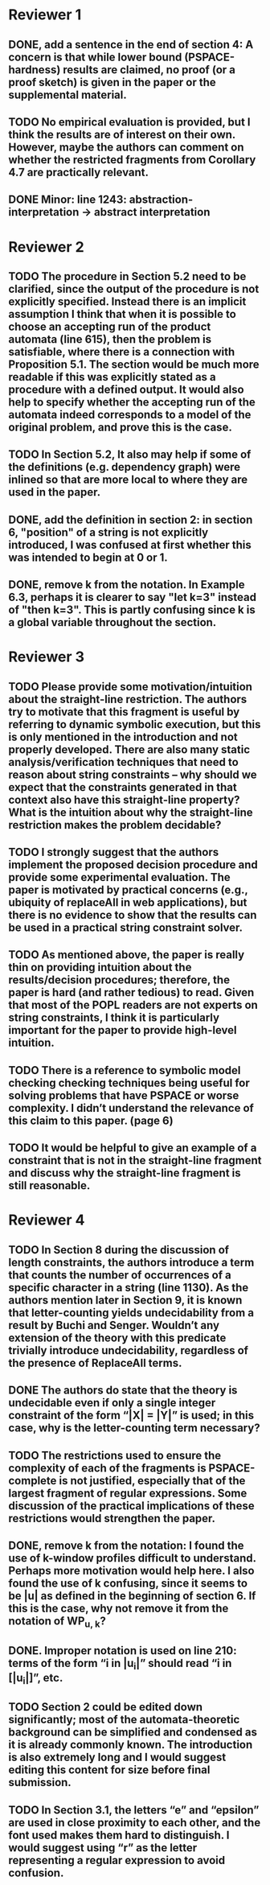* Reviewer 1
** DONE, add a sentence in the end of section 4: A concern is that while lower bound (PSPACE-hardness) results are claimed, no proof (or a proof sketch) is given in the paper or the supplemental material.

** TODO No empirical evaluation is provided, but I think the results are of interest on their own. However, maybe the authors can comment on whether the restricted fragments from Corollary 4.7 are practically relevant.

** DONE Minor: line 1243: abstraction-interpretation -> abstract interpretation

* Reviewer 2
** TODO The procedure in Section 5.2 need to be clarified, since the output of the procedure is not explicitly specified. Instead there is an implicit assumption I think that when it is possible to choose an accepting run of the product automata (line 615), then the problem is satisfiable, where there is a connection with Proposition 5.1. The section would be much more readable if this was explicitly stated as a procedure with a defined output. It would also help to specify whether the accepting run of the automata indeed corresponds to a model of the original problem, and prove this is the case.  
** TODO In Section 5.2, It also may help if some of the definitions (e.g. dependency graph) were inlined so that are more local to where they are used in the paper.
** DONE, add the definition in section 2: in section 6, "position" of a string is not explicitly introduced, I was confused at first whether this was intended to begin at 0 or 1. 

** DONE, remove k from the notation. In Example 6.3, perhaps it is clearer to say "let k=3" instead of "then k=3". This is partly confusing since k is a global variable throughout the section.

* Reviewer 3
** TODO Please provide some motivation/intuition about the straight-line restriction. The authors try to motivate that this fragment is useful by referring to dynamic symbolic execution, but this is only mentioned in the introduction and not properly developed. There are also many static analysis/verification techniques that need to reason about string constraints – why should we expect that the constraints generated in that context also have this straight-line property? What is the intuition about why the straight-line restriction makes the problem decidable?

** TODO I strongly suggest that the authors implement the proposed decision procedure and provide some experimental evaluation. The paper is motivated by practical concerns (e.g., ubiquity of replaceAll in web applications), but there is no evidence to show that the results can be used in a practical string constraint solver.

** TODO As mentioned above, the paper is really thin on providing intuition about the results/decision procedures; therefore, the paper is hard (and rather tedious) to read. Given that most of the POPL readers are not experts on string constraints, I think it is particularly important for the paper to provide high-level intuition.

** TODO There is a reference to symbolic model checking checking techniques being useful for solving problems that have PSPACE or worse complexity. I didn’t understand the relevance of this claim to this paper. (page 6)

** TODO It would be helpful to give an example of a constraint that is not in the straight-line fragment and discuss why the straight-line fragment is still reasonable.

* Reviewer 4
** TODO In Section 8 during the discussion of length constraints, the authors introduce a term that counts the number of occurrences of a specific character in a string (line 1130). As the authors mention later in Section 9, it is known that letter-counting yields undecidability from a result by Buchi and Senger. Wouldn’t any extension of the theory with this predicate trivially introduce undecidability, regardless of the presence of ReplaceAll terms. 

** DONE The authors do state that the theory is undecidable even if only a single integer constraint of the form “|X| = |Y|” is used; in this case, why is the letter-counting term necessary?

** TODO The restrictions used to ensure the complexity of each of the fragments is PSPACE-complete is not justified, especially that of the largest fragment of regular expressions. Some discussion of the practical implications of these restrictions would strengthen the paper.

** DONE, remove k from the notation: I found the use of k-window profiles difficult to understand. Perhaps more motivation would help here. I also found the use of k confusing, since it seems to be |u| as defined in the beginning of section 6. If this is the case, why not remove it from the notation of WP_{u, k}?

** DONE. Improper notation is used on line 210: terms of the form “i in |u_i|” should read “i in [|u_i|]”, etc.

** TODO Section 2 could be edited down significantly; most of the automata-theoretic background can be simplified and condensed as it is already commonly known. The introduction is also extremely long and I would suggest editing this content for size before final submission.

** TODO In Section 3.1, the letters “e” and “epsilon” are used in close proximity to each other, and the font used makes them hard to distinguish. I would suggest using “r” as the letter representing a regular expression to avoid confusion.
